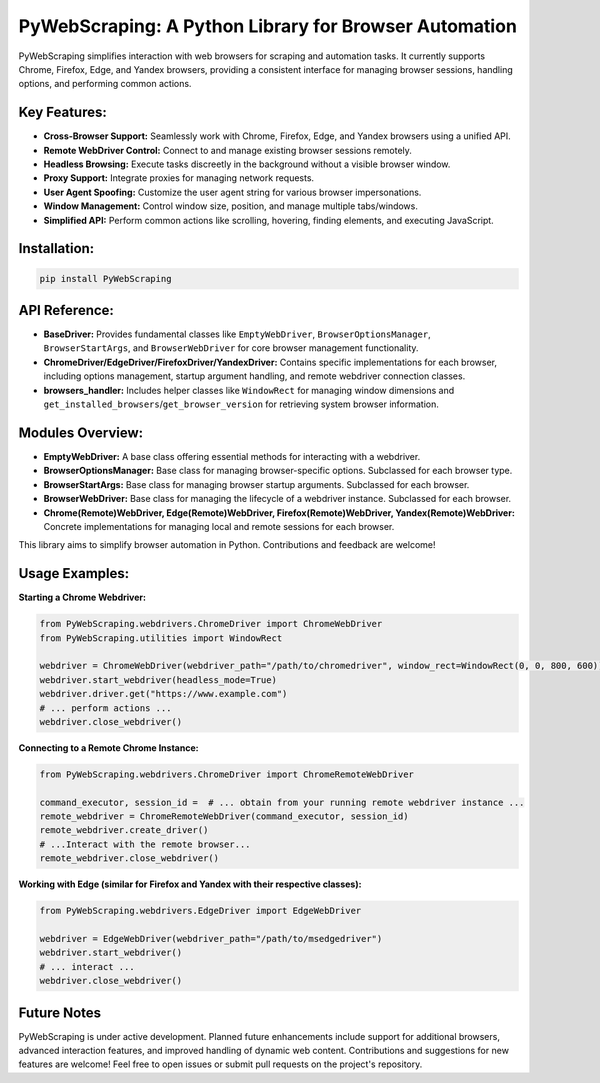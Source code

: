 PyWebScraping: A Python Library for Browser Automation
======================================================

PyWebScraping simplifies interaction with web browsers for scraping and automation tasks.  It currently supports Chrome, Firefox, Edge, and Yandex browsers, providing a consistent interface for managing browser sessions, handling options, and performing common actions.

Key Features:
-------------

* **Cross-Browser Support:**  Seamlessly work with Chrome, Firefox, Edge, and Yandex browsers using a unified API.
* **Remote WebDriver Control:**  Connect to and manage existing browser sessions remotely.
* **Headless Browsing:**  Execute tasks discreetly in the background without a visible browser window.
* **Proxy Support:**  Integrate proxies for managing network requests.
* **User Agent Spoofing:**  Customize the user agent string for various browser impersonations.
* **Window Management:**  Control window size, position, and manage multiple tabs/windows.
* **Simplified API:**  Perform common actions like scrolling, hovering, finding elements, and executing JavaScript.

Installation:
-------------

.. code-block:: bash

   pip install PyWebScraping


API Reference:
--------------

* **BaseDriver:**  Provides fundamental classes like ``EmptyWebDriver``, ``BrowserOptionsManager``, ``BrowserStartArgs``, and ``BrowserWebDriver`` for core browser management functionality.
* **ChromeDriver/EdgeDriver/FirefoxDriver/YandexDriver:** Contains specific implementations for each browser, including options management, startup argument handling, and remote webdriver connection classes.
* **browsers_handler:** Includes helper classes like ``WindowRect`` for managing window dimensions and ``get_installed_browsers``/``get_browser_version`` for retrieving system browser information.


Modules Overview:
-----------------

* **EmptyWebDriver:** A base class offering essential methods for interacting with a webdriver.
* **BrowserOptionsManager:** Base class for managing browser-specific options. Subclassed for each browser type.
* **BrowserStartArgs:** Base class for managing browser startup arguments. Subclassed for each browser.
* **BrowserWebDriver:** Base class for managing the lifecycle of a webdriver instance. Subclassed for each browser.
* **Chrome(Remote)WebDriver, Edge(Remote)WebDriver, Firefox(Remote)WebDriver, Yandex(Remote)WebDriver:** Concrete implementations for managing local and remote sessions for each browser.


This library aims to simplify browser automation in Python.  Contributions and feedback are welcome!


Usage Examples:
---------------

**Starting a Chrome Webdriver:**

.. code-block:: python

   from PyWebScraping.webdrivers.ChromeDriver import ChromeWebDriver
   from PyWebScraping.utilities import WindowRect

   webdriver = ChromeWebDriver(webdriver_path="/path/to/chromedriver", window_rect=WindowRect(0, 0, 800, 600))
   webdriver.start_webdriver(headless_mode=True)
   webdriver.driver.get("https://www.example.com")
   # ... perform actions ...
   webdriver.close_webdriver()


**Connecting to a Remote Chrome Instance:**

.. code-block:: python

   from PyWebScraping.webdrivers.ChromeDriver import ChromeRemoteWebDriver

   command_executor, session_id =  # ... obtain from your running remote webdriver instance ...
   remote_webdriver = ChromeRemoteWebDriver(command_executor, session_id)
   remote_webdriver.create_driver()
   # ...Interact with the remote browser...
   remote_webdriver.close_webdriver()

**Working with Edge (similar for Firefox and Yandex with their respective classes):**

.. code-block:: python

  from PyWebScraping.webdrivers.EdgeDriver import EdgeWebDriver

  webdriver = EdgeWebDriver(webdriver_path="/path/to/msedgedriver")
  webdriver.start_webdriver()
  # ... interact ...
  webdriver.close_webdriver()


Future Notes
------------

PyWebScraping is under active development. Planned future enhancements include support for additional browsers, advanced interaction features, and improved handling of dynamic web content.  Contributions and suggestions for new features are welcome!  Feel free to open issues or submit pull requests on the project's repository.
